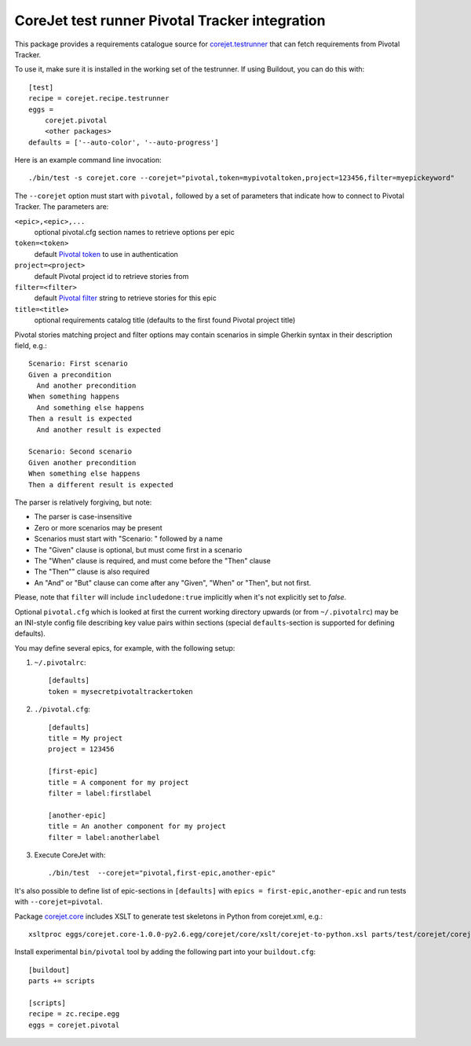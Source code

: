 CoreJet test runner Pivotal Tracker integration
===============================================

This package provides a requirements catalogue source for `corejet.testrunner`_
that can fetch requirements from Pivotal Tracker.

To use it, make sure it is installed in the working set of the testrunner. If
using Buildout, you can do this with::

    [test]
    recipe = corejet.recipe.testrunner
    eggs =
        corejet.pivotal
        <other packages>
    defaults = ['--auto-color', '--auto-progress']

Here is an example command line invocation::

  ./bin/test -s corejet.core --corejet="pivotal,token=mypivotaltoken,project=123456,filter=myepickeyword"

The ``--corejet`` option must start with ``pivotal,`` followed by a set of
parameters that indicate how to connect to Pivotal Tracker. The parameters are:

``<epic>,<epic>,...``
    optional pivotal.cfg section names to retrieve options per epic
``token=<token>``
    default `Pivotal token`_ to use in authentication
``project=<project>``
    default Pivotal project id to retrieve stories from
``filter=<filter>``
    default `Pivotal filter`_ string to retrieve stories for this epic
``title=<title>``
    optional requirements catalog title (defaults to the first found Pivotal
    project title)

Pivotal stories matching project and filter options may contain scenarios in
simple Gherkin syntax in their description field, e.g.::

  Scenario: First scenario
  Given a precondition
    And another precondition
  When something happens
    And something else happens
  Then a result is expected
    And another result is expected

  Scenario: Second scenario
  Given another precondition
  When something else happens
  Then a different result is expected

The parser is relatively forgiving, but note:

* The parser is case-insensitive
* Zero or more scenarios may be present
* Scenarios must start with "Scenario: " followed by a name
* The "Given" clause is optional, but must come first in a scenario
* The "When" clause is required, and must come before the "Then" clause
* The "Then"" clause is also required
* An "And" or "But" clause can come after any "Given", "When" or "Then", but
  not first.

Please, note that ``filter`` will include ``includedone:true`` implicitly when
it's not explicitly set to *false*.

Optional ``pivotal.cfg`` which is looked at first the current working directory
upwards (or from ``~/.pivotalrc``) may be an INI-style config file describing
key value pairs within sections (special ``defaults``-section is supported for
defining defaults).

You may define several epics, for example, with the following setup:

1) ``~/.pivotalrc``::

     [defaults]
     token = mysecretpivotaltrackertoken

2) ``./pivotal.cfg``::

     [defaults]
     title = My project
     project = 123456

     [first-epic]
     title = A component for my project
     filter = label:firstlabel

     [another-epic]
     title = An another component for my project
     filter = label:anotherlabel

3) Execute CoreJet with::

     ./bin/test  --corejet="pivotal,first-epic,another-epic"

It's also possible to define list of epic-sections in ``[defaults]`` with
``epics = first-epic,another-epic`` and run tests with ``--corejet=pivotal``.

Package `corejet.core`_ includes XSLT to generate test skeletons in Python from
corejet.xml, e.g.::

  xsltproc eggs/corejet.core-1.0.0-py2.6.egg/corejet/core/xslt/corejet-to-python.xsl parts/test/corejet/corejet.xml

Install experimental ``bin/pivotal`` tool by adding the following part into
your ``buildout.cfg``::

  [buildout]
  parts += scripts

  [scripts]
  recipe = zc.recipe.egg
  eggs = corejet.pivotal

.. _corejet.core: http://pypi.python.org/pypi/corejet.core
.. _corejet.testrunner: http://pypi.python.org/pypi/corejet.testrunner
.. _Pivotal token: https://www.pivotaltracker.com/help/api?version=v3#retrieve_token
.. _Pivotal filter: https://www.pivotaltracker.com/help#howcanasearchberefined
